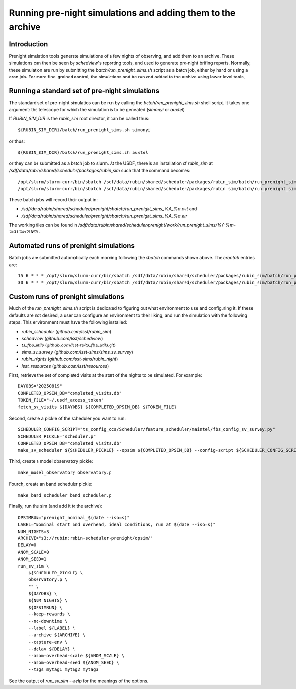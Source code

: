 .. py:currentmodule:: rubin_sim.data

.. _prenight:

============================================================
Running pre-night simulations and adding them to the archive
============================================================

Introduction
============

Prenight simulation tools generate simulations of a few nights of observing, and add them to an archive.
These simulations can then be seen by `schedview`'s reporting tools, and used to generate pre-night brifing reports.
Normally, these simulation are run by submitting the `batch/run_prenight_sims.sh` script as a batch job, either by hand or using a cron job.
For more fine-grained control, the simulations and be run and added to the archive using lower-level tools,

Running a standard set of pre-night simulations
===============================================

The standard set of pre-night simulatios can be run by calling the `batch/ren_prenight_sims.sh` shell script.
It takes one argument: the telescope for which the simulation is to be geneated (`simonyi` or `auxtel`).

If `RUBIN_SIM_DIR` is the `rubin_sim` root director, it can be called thus::

    ${RUBIN_SIM_DIR}/batch/run_prenight_sims.sh simonyi

or thus::

    ${RUBIN_SIM_DIR}/batch/run_prenight_sims.sh auxtel

or they can be submitted as a batch job to slurm.
At the USDF, there is an installation of `rubin_sim` at `/sdf/data/rubin/shared/scheduler/packages/rubin_sim` such that the command becomes::

    /opt/slurm/slurm-curr/bin/sbatch /sdf/data/rubin/shared/scheduler/packages/rubin_sim/batch/run_prenight_sims.sh simonyi
    /opt/slurm/slurm-curr/bin/sbatch /sdf/data/rubin/shared/scheduler/packages/rubin_sim/batch/run_prenight_sims.sh auxtel

These batch jobs will record their output in:

* `/sdf/data/rubin/shared/scheduler/prenight/sbatch/run_prenight_sims_%A_%a.out` and
* `/sdf/data/rubin/shared/scheduler/prenight/sbatch/run_prenight_sims_%A_%a.err`

The working files can be found in `/sdf/data/rubin/shared/scheduler/prenight/work/run_prenight_sims/%Y-%m-%dT%H%M%`.

Automated runs of prenight simulations
======================================

Batch jobs are submitted automatically each morning following the `sbatch` commands shown above.
The `crontab` entries are::

    15 6 * * * /opt/slurm/slurm-curr/bin/sbatch /sdf/data/rubin/shared/scheduler/packages/rubin_sim/batch/run_prenight_sims.sh auxtel 2>&1 >> /sdf/data/rubin/shared/scheduler/prenight/daily/daily_auxtel_cron.out
    30 6 * * * /opt/slurm/slurm-curr/bin/sbatch /sdf/data/rubin/shared/scheduler/packages/rubin_sim/batch/run_prenight_sims.sh simonyi 2>&1 >> /sdf/data/rubin/shared/scheduler/prenight/daily/daily_simonyi_cron.out


Custom runs of prenight simulations
===================================

Much of the `run_prenight_sims.sh` script is dedicated to figuring out what environment to use and configuring it.
If these defaults are not desired, a user can configure an environment to their liking, and run the simulation with the following steps.
This environment must have the following installed:

* `rubin_scheduler` (`github.com/lsst/rubin_sim`)
* `schedview`  (`github.com/lsst/schedview`)
* `ts_fbs_utils` (`github.com/lsst-ts/ts_fbs_utils.git`)
* `sims_sv_survey` (`github.com/lsst-sims/sims_sv_survey`)
* `rubin_nights` (`github.com/lsst-sims/rubin_night`)
* `lsst_resources` (`github.com/lsst/resources`)

First, retrieve the set of completed visits at the start of the nights to be simulated.
For example::

    DAYOBS="20250819"
    COMPLETED_OPSIM_DB="completed_visits.db"
    TOKEN_FILE="~/.usdf_access_token"
    fetch_sv_visits ${DAYOBS} ${COMPLETED_OPSIM_DB} ${TOKEN_FILE}

Second, create a pickle of the scheduler you want to run::

    SCHEDULER_CONFIG_SCRIPT="ts_config_ocs/Scheduler/feature_scheduler/maintel/fbs_config_sv_survey.py"
    SCHEDULER_PICKLE="scheduler.p"
    COMPLETED_OPSIM_DB="completed_visits.db"
    make_sv_scheduler ${SCHEDULER_PICKLE} --opsim ${COMPLETED_OPSIM_DB} --config-script ${SCHEDULER_CONFIG_SCRIPT}

Third, create a model observatory pickle::

    make_model_observatory observatory.p

Fourch, create an band scheduler pickle::

    make_band_scheduler band_scheduler.p

Finally, run the sim (and add it to the archive)::

    OPSIMRUN="prenight_nominal_$(date --iso=s)"
    LABEL="Nominal start and overhead, ideal conditions, run at $(date --iso=s)"
    NUM_NIGHTS=3
    ARCHIVE="s3://rubin:rubin-scheduler-prenight/opsim/"
    DELAY=0
    ANOM_SCALE=0
    ANOM_SEED=1
    run_sv_sim \
        ${SCHEDULER_PICKLE} \
        observatory.p \
        "" \
        ${DAYOBS} \
        ${NUM_NIGHTS} \
        ${OPSIMRUN} \
        --keep-rewards \
        --no-downtime \
        --label ${LABEL} \
        --archive ${ARCHIVE} \
        --capture-env \
        --delay ${DELAY} \
        --anom-overhead-scale ${ANOM_SCALE} \
        --anom-overhead-seed ${ANOM_SEED} \
        --tags mytag1 mytag2 mytag3

See the output of `run_sv_sim --help` for the meanings of the options.
